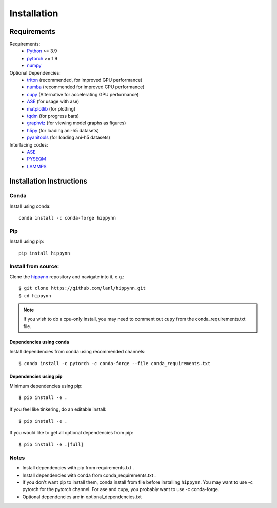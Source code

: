 Installation
============



Requirements
^^^^^^^^^^^^

Requirements:
    * Python_ >= 3.9
    * pytorch_ >= 1.9
    * numpy_
Optional Dependencies:
    * triton_ (recommended, for improved GPU performance)
    * numba_ (recommended for improved CPU performance)
    * cupy_ (Alternative for accelerating GPU performance)
    * ASE_ (for usage with ase)
    * matplotlib_ (for plotting)
    * tqdm_ (for progress bars)
    * graphviz_ (for viewing model graphs as figures)
    * h5py_ (for loading ani-h5 datasets)
    * pyanitools_ (for loading ani-h5 datasets)

Interfacing codes:
    * ASE_
    * PYSEQM_
    * LAMMPS_

.. _triton: https://triton-lang.org/
.. _numpy: https://numpy.org/
.. _Python: http://www.python.org
.. _pytorch: http://www.pytorch.org
.. _numba: https://numba.pydata.org/
.. _cupy: https://cupy.dev/
.. _tqdm: https://tqdm.github.io/
.. _matplotlib: https://matplotlib.org
.. _graphviz: https://github.com/xflr6/graphviz
.. _h5py:  https://www.h5py.org/
.. _pyanitools: https://github.com/atomistic-ml/ani-al/tree/master/readers/lib
.. _ASE: https://wiki.fysik.dtu.dk/ase/
.. _LAMMPS: https://www.lammps.org/
.. _PYSEQM: https://github.com/lanl/PYSEQM


Installation Instructions
^^^^^^^^^^^^^^^^^^^^^^^^^

Conda
-----
Install using conda::

    conda install -c conda-forge hippynn

Pip
---
Install using pip::

    pip install hippynn

Install from source:
--------------------

Clone the hippynn_ repository and navigate into it, e.g.::

    $ git clone https://github.com/lanl/hippynn.git
    $ cd hippynn

.. _hippynn: https://github.com/lanl/hippynn/

.. note::
  If you wish to do a cpu-only install, you may need to comment
  out ``cupy`` from the conda_requirements.txt file.

Dependencies using conda
........................

Install dependencies from conda using recommended channels::

    $ conda install -c pytorch -c conda-forge --file conda_requirements.txt

Dependencies using pip
.......................

Minimum dependencies using pip::

    $ pip install -e .

If you feel like tinkering, do an editable install::

    $ pip install -e .

If you would like to get all optional dependencies from pip::

    $ pip install -e .[full]


Notes
-----

- Install dependencies with pip from requirements.txt .
- Install dependencies with conda from conda_requirements.txt .
- If you don't want pip to install them, conda install from file before installing ``hippynn``.
  You may want to use -c pytorch for the pytorch channel.
  For ase and cupy, you probably want to use -c conda-forge.
- Optional dependencies are in optional_dependencies.txt

